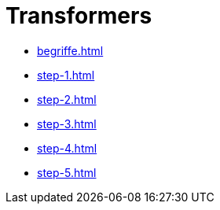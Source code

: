 = Transformers

* xref:begriffe.adoc[]
* xref:step-1.adoc[]
* xref:step-2.adoc[]
* xref:step-3.adoc[]
* xref:step-4.adoc[]
* xref:step-5.adoc[]